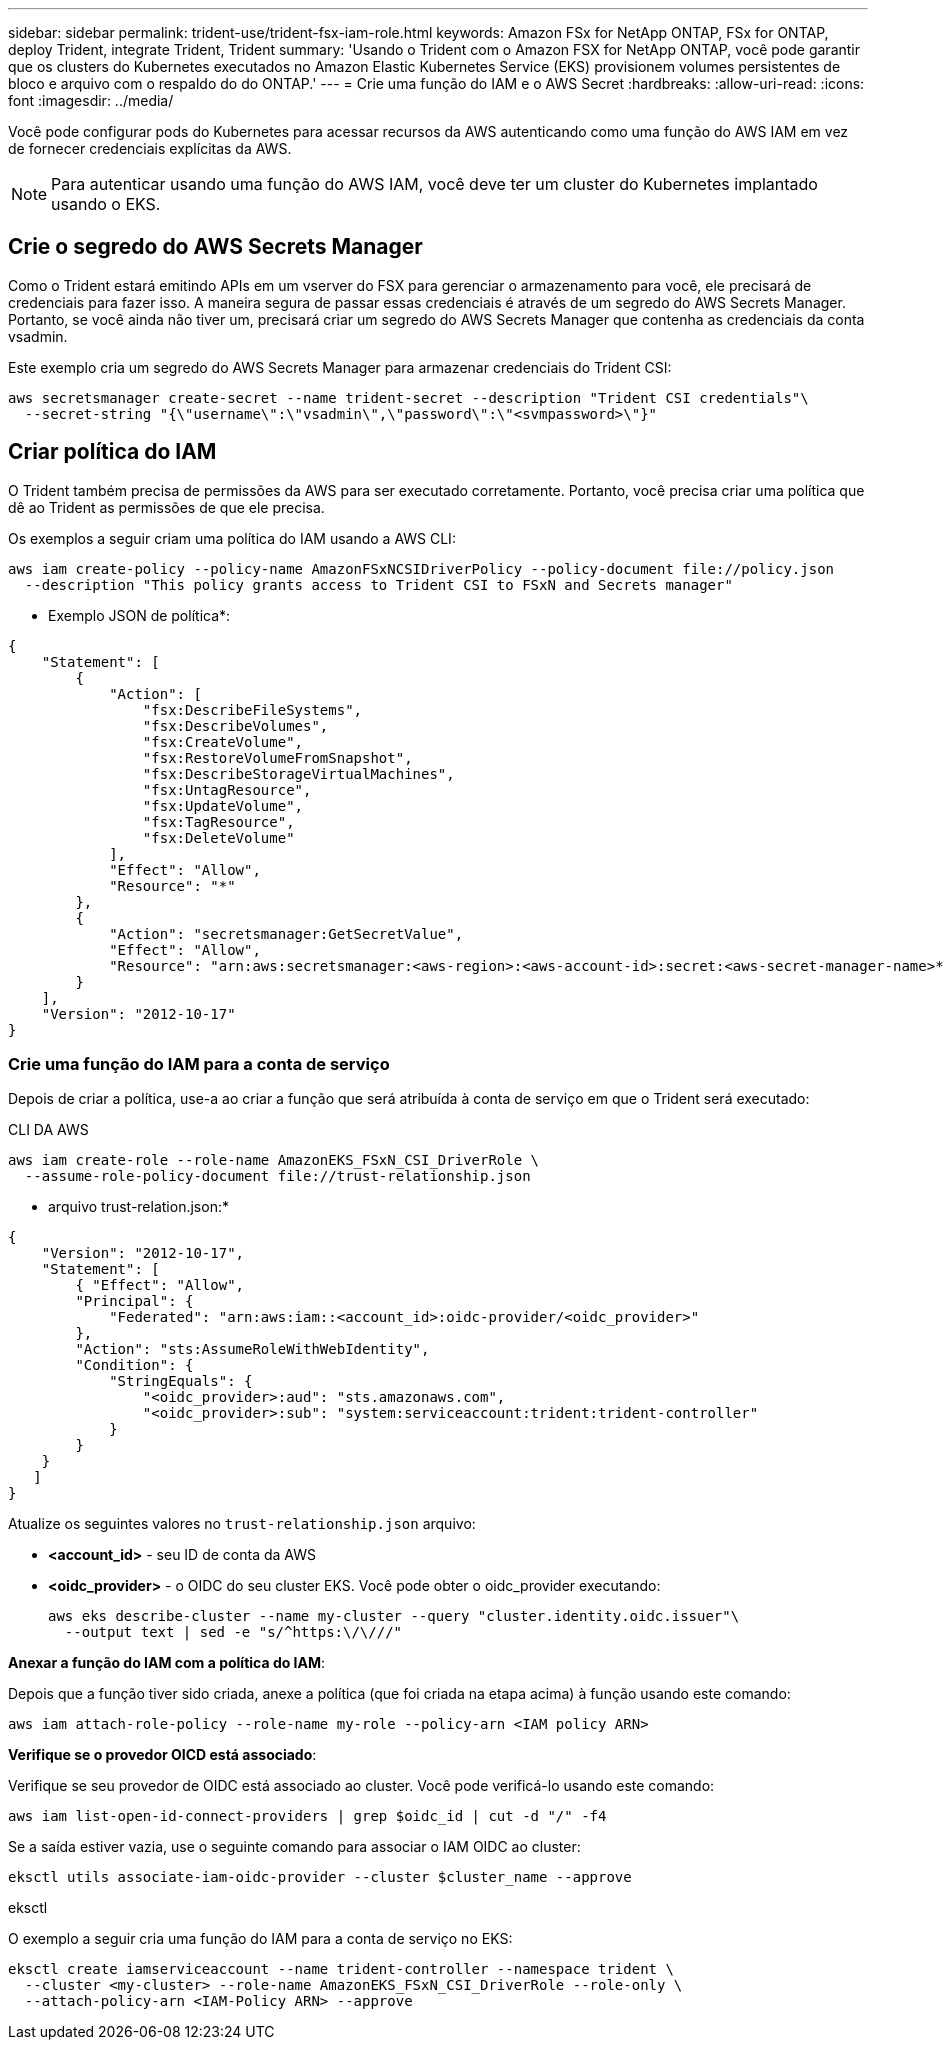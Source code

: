 ---
sidebar: sidebar 
permalink: trident-use/trident-fsx-iam-role.html 
keywords: Amazon FSx for NetApp ONTAP, FSx for ONTAP, deploy Trident, integrate Trident, Trident 
summary: 'Usando o Trident com o Amazon FSX for NetApp ONTAP, você pode garantir que os clusters do Kubernetes executados no Amazon Elastic Kubernetes Service (EKS) provisionem volumes persistentes de bloco e arquivo com o respaldo do do ONTAP.' 
---
= Crie uma função do IAM e o AWS Secret
:hardbreaks:
:allow-uri-read: 
:icons: font
:imagesdir: ../media/


[role="lead"]
Você pode configurar pods do Kubernetes para acessar recursos da AWS autenticando como uma função do AWS IAM em vez de fornecer credenciais explícitas da AWS.


NOTE: Para autenticar usando uma função do AWS IAM, você deve ter um cluster do Kubernetes implantado usando o EKS.



== Crie o segredo do AWS Secrets Manager

Como o Trident estará emitindo APIs em um vserver do FSX para gerenciar o armazenamento para você, ele precisará de credenciais para fazer isso. A maneira segura de passar essas credenciais é através de um segredo do AWS Secrets Manager. Portanto, se você ainda não tiver um, precisará criar um segredo do AWS Secrets Manager que contenha as credenciais da conta vsadmin.

Este exemplo cria um segredo do AWS Secrets Manager para armazenar credenciais do Trident CSI:

[source, console]
----
aws secretsmanager create-secret --name trident-secret --description "Trident CSI credentials"\
  --secret-string "{\"username\":\"vsadmin\",\"password\":\"<svmpassword>\"}"
----


== Criar política do IAM

O Trident também precisa de permissões da AWS para ser executado corretamente. Portanto, você precisa criar uma política que dê ao Trident as permissões de que ele precisa.

Os exemplos a seguir criam uma política do IAM usando a AWS CLI:

[source, console]
----
aws iam create-policy --policy-name AmazonFSxNCSIDriverPolicy --policy-document file://policy.json
  --description "This policy grants access to Trident CSI to FSxN and Secrets manager"
----
* Exemplo JSON de política*:

[source, JSON]
----
{
    "Statement": [
        {
            "Action": [
                "fsx:DescribeFileSystems",
                "fsx:DescribeVolumes",
                "fsx:CreateVolume",
                "fsx:RestoreVolumeFromSnapshot",
                "fsx:DescribeStorageVirtualMachines",
                "fsx:UntagResource",
                "fsx:UpdateVolume",
                "fsx:TagResource",
                "fsx:DeleteVolume"
            ],
            "Effect": "Allow",
            "Resource": "*"
        },
        {
            "Action": "secretsmanager:GetSecretValue",
            "Effect": "Allow",
            "Resource": "arn:aws:secretsmanager:<aws-region>:<aws-account-id>:secret:<aws-secret-manager-name>*"
        }
    ],
    "Version": "2012-10-17"
}
----


=== Crie uma função do IAM para a conta de serviço

Depois de criar a política, use-a ao criar a função que será atribuída à conta de serviço em que o Trident será executado:

[role="tabbed-block"]
====
.CLI DA AWS
--
[listing]
----
aws iam create-role --role-name AmazonEKS_FSxN_CSI_DriverRole \
  --assume-role-policy-document file://trust-relationship.json
----
* arquivo trust-relation.json:*

[source, JSON]
----
{
    "Version": "2012-10-17",
    "Statement": [
        { "Effect": "Allow",
        "Principal": {
            "Federated": "arn:aws:iam::<account_id>:oidc-provider/<oidc_provider>"
        },
        "Action": "sts:AssumeRoleWithWebIdentity",
        "Condition": {
            "StringEquals": {
                "<oidc_provider>:aud": "sts.amazonaws.com",
                "<oidc_provider>:sub": "system:serviceaccount:trident:trident-controller"
            }
        }
    }
   ]
}
----
Atualize os seguintes valores no `trust-relationship.json` arquivo:

* *<account_id>* - seu ID de conta da AWS
* *<oidc_provider>* - o OIDC do seu cluster EKS. Você pode obter o oidc_provider executando:
+
[source, console]
----
aws eks describe-cluster --name my-cluster --query "cluster.identity.oidc.issuer"\
  --output text | sed -e "s/^https:\/\///"
----


*Anexar a função do IAM com a política do IAM*:

Depois que a função tiver sido criada, anexe a política (que foi criada na etapa acima) à função usando este comando:

[source, console]
----
aws iam attach-role-policy --role-name my-role --policy-arn <IAM policy ARN>
----
*Verifique se o provedor OICD está associado*:

Verifique se seu provedor de OIDC está associado ao cluster. Você pode verificá-lo usando este comando:

[source, console]
----
aws iam list-open-id-connect-providers | grep $oidc_id | cut -d "/" -f4
----
Se a saída estiver vazia, use o seguinte comando para associar o IAM OIDC ao cluster:

[source, console]
----
eksctl utils associate-iam-oidc-provider --cluster $cluster_name --approve
----
--
.eksctl
--
O exemplo a seguir cria uma função do IAM para a conta de serviço no EKS:

[source, console]
----
eksctl create iamserviceaccount --name trident-controller --namespace trident \
  --cluster <my-cluster> --role-name AmazonEKS_FSxN_CSI_DriverRole --role-only \
  --attach-policy-arn <IAM-Policy ARN> --approve
----
--
====